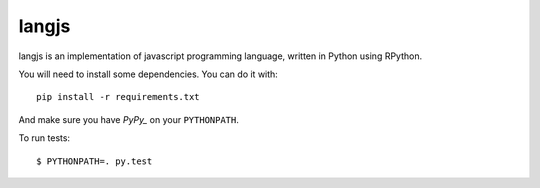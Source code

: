 langjs
======

langjs is an implementation of javascript programming language, written in
Python using RPython.

You will need to install some dependencies. You can do it with::

    pip install -r requirements.txt

And make sure you have `PyPy_` on your ``PYTHONPATH``.

To run tests::

    $ PYTHONPATH=. py.test

.. _`PyPy`: https://bitbucket.org/pypy/pypy
